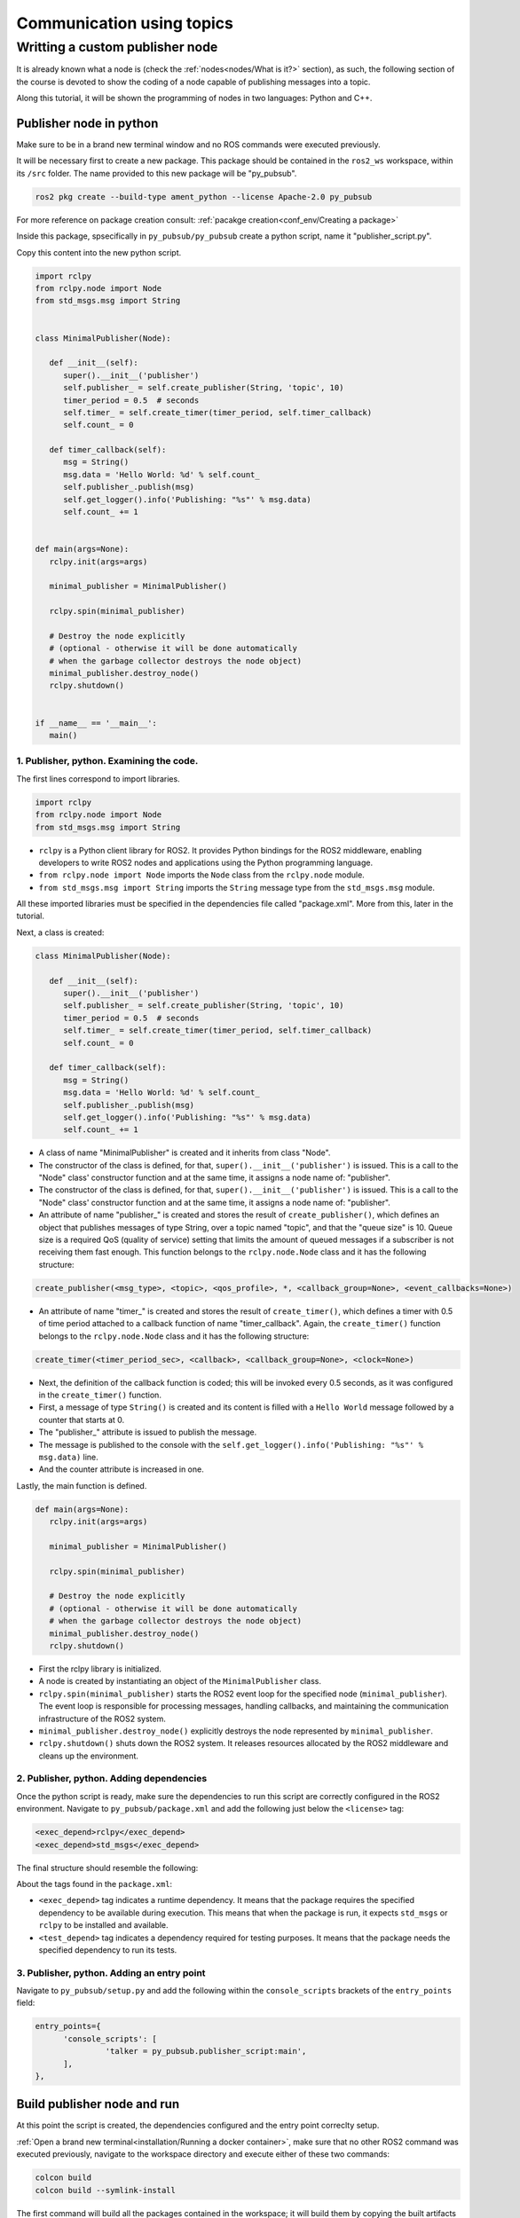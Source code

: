 Communication using topics
=====

.. _com_with_topics:

Writting a custom publisher node
--------------------------------

It is already known what a node is (check the :ref:`nodes<nodes/What is it?>` section), as such, the following section of the course is devoted to show the coding of a node capable of publishing messages into a topic. 

Along this tutorial, it will be shown the programming of nodes in two languages: Python and C++.

Publisher node in python
~~~~~~~~~~~~~~~~~~~~~~~~

Make sure to be in a brand new terminal window and no ROS commands were executed previously. 

It will be necessary first to create a new package. This package should be contained in the ``ros2_ws`` workspace, within its ``/src`` folder. The name provided to this new package will be "py_pubsub".

.. code-block:: console

   ros2 pkg create --build-type ament_python --license Apache-2.0 py_pubsub

For more reference on package creation consult: :ref:`pacakge creation<conf_env/Creating a package>`

Inside this package, spsecifically in ``py_pubsub/py_pubsub`` create a python script, name it "publisher_script.py".

.. image:: images/creatingPythonScript.png
   :alt: Creating a python script in the correct directory.

Copy this content into the new python script. 

.. code-block:: console

   import rclpy
   from rclpy.node import Node
   from std_msgs.msg import String


   class MinimalPublisher(Node):

      def __init__(self):
         super().__init__('publisher')
         self.publisher_ = self.create_publisher(String, 'topic', 10)
         timer_period = 0.5  # seconds
         self.timer_ = self.create_timer(timer_period, self.timer_callback)
         self.count_ = 0

      def timer_callback(self):
         msg = String()
         msg.data = 'Hello World: %d' % self.count_
         self.publisher_.publish(msg)
         self.get_logger().info('Publishing: "%s"' % msg.data)
         self.count_ += 1


   def main(args=None):
      rclpy.init(args=args)

      minimal_publisher = MinimalPublisher()

      rclpy.spin(minimal_publisher)

      # Destroy the node explicitly
      # (optional - otherwise it will be done automatically
      # when the garbage collector destroys the node object)
      minimal_publisher.destroy_node()
      rclpy.shutdown()


   if __name__ == '__main__':
      main()


1. Publisher, python. Examining the code. 
^^^^^^^^^^^^^^^^^^^^^^^^^^^^^^^^^^^^^^^^^

The first lines correspond to import libraries.

.. code-block:: console
   
   import rclpy
   from rclpy.node import Node
   from std_msgs.msg import String


- ``rclpy`` is a Python client library for ROS2. It provides Python bindings for the ROS2 middleware, enabling developers to write ROS2 nodes and applications using the Python programming language.
- ``from rclpy.node import Node`` imports the ``Node`` class from the ``rclpy.node`` module.
- ``from std_msgs.msg import String`` imports the ``String`` message type from the ``std_msgs.msg`` module.

All these imported libraries must be specified in the dependencies file called "package.xml". More from this, later in the tutorial. 

Next, a class is created:

.. code-block:: console
   
   class MinimalPublisher(Node):

      def __init__(self):
         super().__init__('publisher')
         self.publisher_ = self.create_publisher(String, 'topic', 10)
         timer_period = 0.5  # seconds
         self.timer_ = self.create_timer(timer_period, self.timer_callback)
         self.count_ = 0

      def timer_callback(self):
         msg = String()
         msg.data = 'Hello World: %d' % self.count_
         self.publisher_.publish(msg)
         self.get_logger().info('Publishing: "%s"' % msg.data)
         self.count_ += 1

- A class of name "MinimalPublisher" is created and it inherits from class "Node".
- The constructor of the class is defined, for that, ``super().__init__('publisher')`` is issued. This is a call to the "Node" class' constructor function and at the same time, it assigns a node name of: "publisher".
- The constructor of the class is defined, for that, ``super().__init__('publisher')`` is issued. This is a call to the "Node" class' constructor function and at the same time, it assigns a node name of: "publisher".
- An attribute of name "publisher_" is created and stores the result of ``create_publisher()``, which defines an object that publishes messages of type String, over a topic named "topic", and that the "queue size" is 10. Queue size is a required QoS (quality of service) setting that limits the amount of queued messages if a subscriber is not receiving them fast enough. This function belongs to the ``rclpy.node.Node`` class and it has the following structure:

.. code-block:: console
   
   create_publisher(<msg_type>, <topic>, <qos_profile>, *, <callback_group=None>, <event_callbacks=None>)

- An attribute of name "timer_" is created and stores the result of ``create_timer()``, which defines a timer with 0.5 of time period attached to a callback function of name "timer_callback". Again, the ``create_timer()`` function belongs to the ``rclpy.node.Node`` class and it has the following structure:

.. code-block:: console
   
   create_timer(<timer_period_sec>, <callback>, <callback_group=None>, <clock=None>)

- Next, the definition of the callback function is coded; this will be invoked every 0.5 seconds, as it was configured in the ``create_timer()`` function. 
- First, a message of type ``String()`` is created and its content is filled with a ``Hello World`` message followed by a counter that starts at 0.
- The "publisher_" attribute is issued to publish the message.
- The message is published to the console with the ``self.get_logger().info('Publishing: "%s"' % msg.data)`` line.
- And the counter attribute is increased in one.

Lastly, the main function is defined.

.. code-block:: console

   def main(args=None):
      rclpy.init(args=args)

      minimal_publisher = MinimalPublisher()

      rclpy.spin(minimal_publisher)

      # Destroy the node explicitly
      # (optional - otherwise it will be done automatically
      # when the garbage collector destroys the node object)
      minimal_publisher.destroy_node()
      rclpy.shutdown()

- First the rclpy library is initialized.
- A node is created by instantiating an object of the ``MinimalPublisher`` class.
- ``rclpy.spin(minimal_publisher)`` starts the ROS2 event loop for the specified node (``minimal_publisher``). The event loop is responsible for processing messages, handling callbacks, and maintaining the communication infrastructure of the ROS2 system. 
- ``minimal_publisher.destroy_node()`` explicitly destroys the node represented by ``minimal_publisher``.
- ``rclpy.shutdown()`` shuts down the ROS2 system. It releases resources allocated by the ROS2 middleware and cleans up the environment.


2. Publisher, python. Adding dependencies
^^^^^^^^^^^^^^^^^^^^^^^^^^^^^^^^^^^^^^^^^

Once the python script is ready, make sure the dependencies to run this script are correctly configured in the ROS2 environment. Navigate to ``py_pubsub/package.xml`` and add the following just below the ``<license>`` tag:

.. code-block:: console

   <exec_depend>rclpy</exec_depend>
   <exec_depend>std_msgs</exec_depend>

The final structure should resemble the following:

.. image:: images/packageXmlForPublisherNode.png
   :alt: Editing the package.xml file to add dependencies.

About the tags found in the ``package.xml``:

- ``<exec_depend>`` tag indicates a runtime dependency. It means that the package requires the specified dependency to be available during execution. This means that when the package is run, it expects ``std_msgs`` or ``rclpy`` to be installed and available.
- ``<test_depend>`` tag indicates a dependency required for testing purposes. It means that the package needs the specified dependency to run its tests. 

3. Publisher, python. Adding an entry point
^^^^^^^^^^^^^^^^^^^^^^^^^^^^^^^^^^^^^^^^^^^

Navigate to ``py_pubsub/setup.py`` and add the following within the ``console_scripts`` brackets of the ``entry_points`` field:

.. code-block:: console

   entry_points={
         'console_scripts': [
                  'talker = py_pubsub.publisher_script:main',
         ],
   },

Build publisher node and run
~~~~~~~~~~~~~~~~~~~~~~~~~~~~
At this point the script is created, the dependencies configured and the entry point correclty setup. 

:ref:`Open a brand new terminal<installation/Running a docker container>`, make sure that no other ROS2 command was executed previously, navigate to the workspace directory and execute either of these two commands:

.. code-block:: console
   
   colcon build
   colcon build --symlink-install

The first command will build all the packages contained in the workspace; it will build them by copying the built artifacts (binaries, libraries, headers, etc.) into an install directory. While the second one, will also build all the packages contained in the workspace, but rather than copying the built artifacts, it will use symbolic links to these ones. The way the built artifacts are handled results in having to execute ``colcon build`` every time a change is performed in the source code to see their effects, while with ``colcon build --symlink-install``, every time a change is performed in the source code, it will not be necessary to perform the building operation afterwards. Hence, for the moment it is preferred to use ``colcon build --symlink-install`` to avoid building the workspace after every change in the source code.

A message similar to this one, should be expected after building the workspace:

.. code-block:: console
   
   Starting >>> my_first_package
   Starting >>> py_pubsub
   Finished <<< py_pubsub [4.62s]
   Finished <<< my_first_package [5.13s]

   Summary: 2 packages finished [6.44s]

Now, source the setup file:

.. code-block:: console
   
   source install/setup.bash

For more reference on sourcing the setup file, see :ref:`sourcing the setup file<conf_env/Source the setup file>` .

And run the publisher node that was recently created. 

.. code-block:: console
   
   ros2 run py_pubsub talker

As a result, something similar to this should be displayed in the terminal window.

.. code-block:: console
   
   [INFO] [1712152551.805539058] [publisher]: Publishing: "Hello World: 0"
   [INFO] [1712152552.225817483] [publisher]: Publishing: "Hello World: 1"
   [INFO] [1712152552.725589332] [publisher]: Publishing: "Hello World: 2"
   ...

See that every 0.5 seconds a new message will be printed in the terminal window. This is because the callback function in the node code was programmed to be issued every 0.5 seconds. The messages that are printed as well, are part of the program of the node. See the :ref:`code explanation<1. Examining the code. Python code>`, to recall the programming behind the publisher node. 

`Open a new terminal`_ and with the ``talker`` node still being running, execute:

.. _open a new terminal: https://alex-readthedocs-test.readthedocs.io/en/latest/Installation.html#opening-a-new-terminal

.. code-block:: console
   
   ros2 topic echo /topic

This will result in something similar to:

.. code-block:: console
   
   data: 'Hello World: 121'
   ---
   data: 'Hello World: 122'
   ---
   data: 'Hello World: 123'
   ---
   ...

This is expected since it is known that the ``talker`` node publishes messages to the topic of name "/topic". 

Finally, it can be verified the name of the node by executing the following in a :ref:`new terminal<_installation/Opening a new terminal>`.

.. code-block:: console
   
   ros2 node list

The expected result is:

.. code-block:: console
   
   /publisher

At this point it is important to distinguish these three elements:

.. image:: images/differencesNodeName.png
   :alt: Differences among script name, node name and executable name.

1. This is the python script name.
2. This is the node name. 
3. This is the executable name. 

And from now on, these three will carry the same name to avoid confussions. 

Subscriber node in python
~~~~~~~~~~~~~~~~~~~~~~~~~

Navigate to ``py_pubsub/py_pubsub`` and create a python script called: "listener.py". Copy this content into the new python script. 

.. code-block:: console
   
   import rclpy
   from rclpy.node import Node

   from std_msgs.msg import String


   class MinimalSubscriber(Node):

      def __init__(self):
         super().__init__('listener')
         self.subscription_ = self.create_subscription(
               String,
               'topic',
               self.listener_callback,
               10)
         self.subscription_  # prevent unused variable warning

      def listener_callback(self, msg):
         self.get_logger().info('I heard: "%s"' % msg.data)


   def main(args=None):
      rclpy.init(args=args)

      minimal_subscriber = MinimalSubscriber()

      rclpy.spin(minimal_subscriber)

      # Destroy the node explicitly
      # (optional - otherwise it will be done automatically
      # when the garbage collector destroys the node object)
      minimal_subscriber.destroy_node()
      rclpy.shutdown()


   if __name__ == '__main__':
      main()


1. Subscriber, python. Examining the code. 
^^^^^^^^^^^^^^^^^^^^^^^^^^^^^^^^^^^^^^^^^

Overall, the code for the subscriber node is similar to the publisher node. 

The first lines correspond to import libraries. These are the same libraries as in the :ref:`publisher node example<1. Publisher, python. Examining the code. >`. 

.. code-block:: console
   
   import rclpy
   from rclpy.node import Node
   from std_msgs.msg import String

Next, a class is created:

.. code-block:: console
   
   class MinimalSubscriber(Node):

      def __init__(self):
         super().__init__('listener')
         self.subscription_ = self.create_subscription(
               String,
               'topic',
               self.listener_callback,
               10)
         self.subscription_  # prevent unused variable warning

      def listener_callback(self, msg):
         self.get_logger().info('I heard: "%s"' % msg.data)

The constructor of the ``MinimalSubscriber`` class issues the ``create_subscription()`` function, which receives as arguments: ``String``, as the message type; ``topic``, as the topic to subscribe to; ``self.listener_callback``, as the callback function to be called every time a message arrives to the topic, and a queue size of 10. The structure for the ``create_subscription()`` function is given by:

.. code-block:: console
   
   create_subscription(<msg_type>, <topic>, <callback>, <qos_profile>, *, <callback_group=None>, <event_callbacks=None>, <raw=False>)

Afterwards, the callback function simply prints the message received in the terminal window.

Lastly, the main function, as in the publisher node, initializes the rclpy library, creates the subscription node, spins it, explicitely destroys it when issued from the terminal window and shuts down the ROS2 system.

.. code-block:: console

   def main(args=None):
      rclpy.init(args=args)

      minimal_publisher = MinimalPublisher()

      rclpy.spin(minimal_publisher)

      # Destroy the node explicitly
      # (optional - otherwise it will be done automatically
      # when the garbage collector destroys the node object)
      minimal_publisher.destroy_node()
      rclpy.shutdown()

2. Subscriber, python. Adding dependencies
^^^^^^^^^^^^^^^^^^^^^^^^^^^^^^^^^^^^^^^^^

As the libraries to use in this program are exactly the same as in the publisher node, then no new dependency should be added. If, for some reason, it were going to use a new library in the subscriber node, then that library should be added as a dependecy in the ``py_pubsub/package.xml`` file.

3. Subscriber, python. Adding an entry point
^^^^^^^^^^^^^^^^^^^^^^^^^^^^^^^^^^^^^^^^^^^

Navigate to ``py_pubsub/setup.py`` and add the following within the ``console_scripts`` brackets of the ``entry_points`` field:

.. code-block:: console
   
   'listener = py_pubsub.listener:main'

This ``entry_points`` field should be remain like this:

.. code-block:: console

   entry_points={
        'console_scripts': [
            'talker = py_pubsub.publisher_script:main',
            'listener = py_pubsub.listener:main'
        ],
   },

Build subscriber node and run
~~~~~~~~~~~~~~~~~~~~~~~~~~~~~

At this point the script is created, the dependencies configured and the entry point correclty setup. 

:ref:`Open a brand new terminal<installation/Running a docker container>`, make sure that no other ROS2 command are currently running, navigate to the workspace directory and execute:

.. code-block:: console
   
   colcon build --symlink-install

As it was explained in the :ref:`publisher node part<Build publisher node and run>`, this will build the packages of the workspace. 

Now, source the setup file:

.. code-block:: console
   
   source install/setup.bash

For more reference on sourcing the setup file, see :ref:`sourcing the setup file<conf_env/Source the setup file>` .

And run the subscriber node that was recently created. 

.. code-block:: console
   
   ros2 run py_pubsub listener

Notice that nothing will be displayed in the terminal window because no messages are currently being sent to the topic that this node is subscribed to.

`Open a new terminal`_ and execute the ``talker`` node:

.. _open a new terminal: https://alex-readthedocs-test.readthedocs.io/en/latest/Installation.html#opening-a-new-terminal

.. code-block:: console
   
   ros2 run py_pubsub talker

After this, return to the terminal where the ``listener`` node was executed. It should be displayed the messages being sent to the topic of name "topic".

.. image:: images/listenerNodeResults.png
   :alt: Results from the listener node.

Finally, `open a new terminal`_ and execute:

.. _open a new terminal: https://alex-readthedocs-test.readthedocs.io/en/latest/Installation.html#opening-a-new-terminal

.. code-block:: console
   
   rqt_graph

See that the two nodes: ``talker`` and ``listener`` are visible and they are publishing and subscribing to ``topic`` respectively.

.. image:: images/talkerAndListener_rqtGraph.png
   :alt: Talker and listener in rqt_graph.


